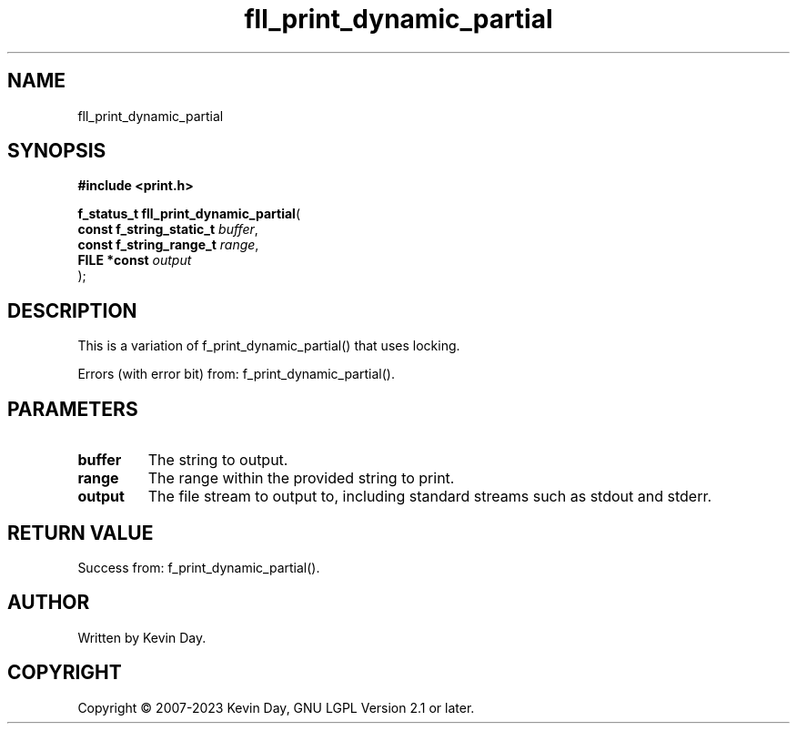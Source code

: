 .TH fll_print_dynamic_partial "3" "July 2023" "FLL - Featureless Linux Library 0.6.6" "Library Functions"
.SH "NAME"
fll_print_dynamic_partial
.SH SYNOPSIS
.nf
.B #include <print.h>
.sp
\fBf_status_t fll_print_dynamic_partial\fP(
    \fBconst f_string_static_t \fP\fIbuffer\fP,
    \fBconst f_string_range_t  \fP\fIrange\fP,
    \fBFILE *const             \fP\fIoutput\fP
);
.fi
.SH DESCRIPTION
.PP
This is a variation of f_print_dynamic_partial() that uses locking.
.PP
Errors (with error bit) from: f_print_dynamic_partial().
.SH PARAMETERS
.TP
.B buffer
The string to output.

.TP
.B range
The range within the provided string to print.

.TP
.B output
The file stream to output to, including standard streams such as stdout and stderr.

.SH RETURN VALUE
.PP
Success from: f_print_dynamic_partial().
.SH AUTHOR
Written by Kevin Day.
.SH COPYRIGHT
.PP
Copyright \(co 2007-2023 Kevin Day, GNU LGPL Version 2.1 or later.
